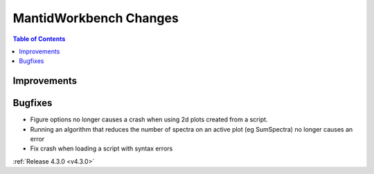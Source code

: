 =======================
MantidWorkbench Changes
=======================

.. contents:: Table of Contents
   :local:

Improvements
############

Bugfixes
########

- Figure options no longer causes a crash when using 2d plots created from a script.
- Running an algorithm that reduces the number of spectra on an active plot (eg SumSpectra) no longer causes an error
- Fix crash when loading a script with syntax errors

:ref:`Release 4.3.0 <v4.3.0>`